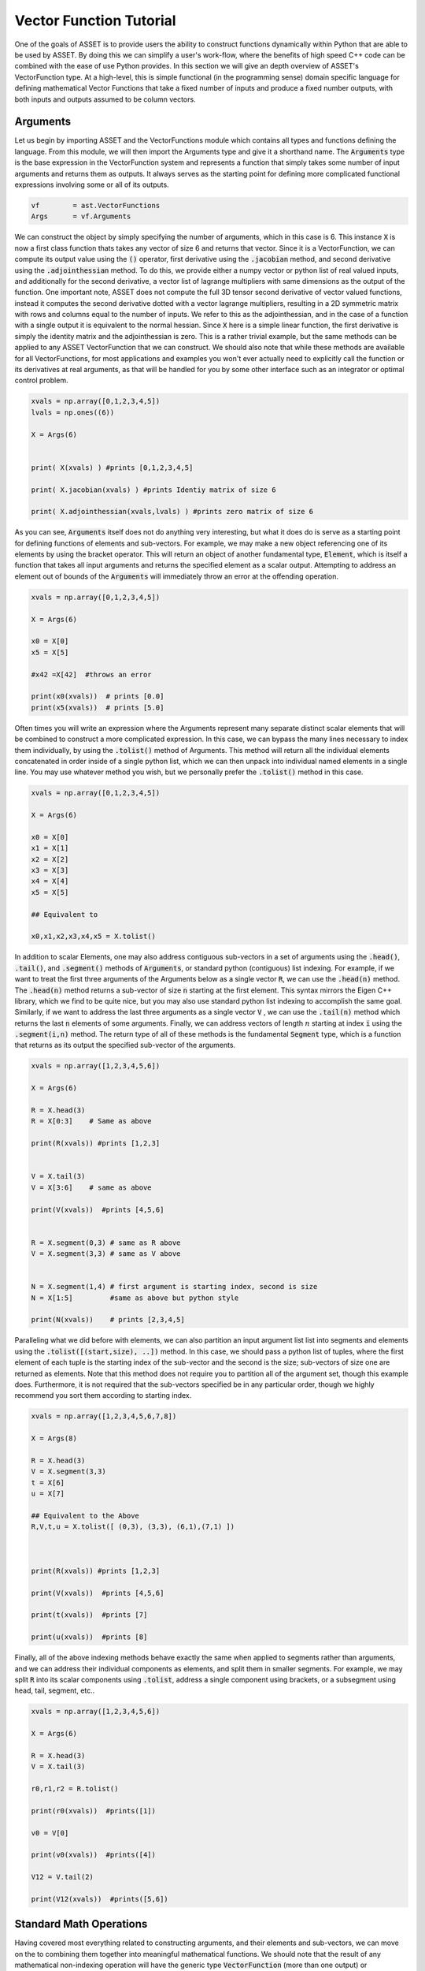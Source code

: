 .. _vectorfunction-guide:


Vector Function Tutorial
========================



One of the goals of ASSET is to provide users the ability to construct functions
dynamically within Python that are able to be used by ASSET. By doing this we can simplify a user's work-flow,
where the benefits of high speed C++ code can be combined with the ease of use Python provides. 
In this section we will give an depth overview of ASSET's VectorFunction type. At a high-level,
this is simple functional (in the programming sense) domain specific language for defining 
mathematical Vector Functions that take a fixed number of inputs
and produce a fixed number outputs, with both inputs and outputs assumed to be column vectors.


Arguments
#########
Let us begin by importing ASSET and the VectorFunctions module which contains all types
and functions defining the language. From this module, we will then import the Arguments type
and give it a shorthand name. The :code:`Arguments` type is the base expression in the VectorFunction system
and represents a function that simply takes some number of input arguments and returns them as outputs.
It always serves as the starting point for defining more complicated functional expressions involving
some or all of its outputs.

.. code-block:: python

	vf        = ast.VectorFunctions
	Args      = vf.Arguments

We can construct the object by simply specifying the number of arguments, which in this case is 6. This instance :code:`X` is now a first class function thats takes any vector of size 6
and returns that vector. Since it is a VectorFunction, we can compute its output value using the
:code:`()` operator, first derivative using the :code:`.jacobian` method, and second derivative using the :code:`.adjointhessian` method.
To do this, we provide either a numpy vector or python list of real valued inputs, and additionally for the second derivative,
a vector list of lagrange multipliers with same dimensions as the output of the function. One important note, ASSET does not compute
the full 3D tensor second derivative of vector valued functions, instead it computes the second derivative
dotted with a vector lagrange multipliers, resulting in a 2D symmetric matrix with rows and columns equal to the number of inputs.
We refer to this as the adjointhessian, and in the case of a function with a single output it is equivalent to the normal hessian.
Since :code:`X` here is a simple linear function, the first derivative is simply the identity matrix and the adjointhessian is zero. This is
a rather trivial example, but the same methods can be applied to any ASSET VectorFunction that we can construct. We should also note that while
these methods are available for all VectorFunctions, for most applications and examples you won't ever actually need to explicitly
call the function or its derivatives at real arguments, as that will be handled for you by some other interface such as an integrator or optimal
control problem.

.. code-block:: python
	
	xvals = np.array([0,1,2,3,4,5])
	lvals = np.ones((6))

	X = Args(6)


	print( X(xvals) ) #prints [0,1,2,3,4,5]

	print( X.jacobian(xvals) ) #prints Identiy matrix of size 6

	print( X.adjointhessian(xvals,lvals) ) #prints zero matrix of size 6


As you can see, :code:`Arguments` itself does not do anything very interesting, but what it does do is
serve as a starting point for defining functions of elements and sub-vectors. For example, we may
make a new object referencing one of its elements by using the bracket operator. This will return an object of
another fundamental type, :code:`Element`, which is itself a function that takes all input arguments and returns the specified 
element as a scalar output. Attempting to address an element out of bounds of the :code:`Arguments` will immediately throw an
error at the offending operation.

.. code-block:: python

	xvals = np.array([0,1,2,3,4,5])

	X = Args(6)

	x0 = X[0]
	x5 = X[5]

	#x42 =X[42]  #throws an error

	print(x0(xvals))  # prints [0.0]
	print(x5(xvals))  # prints [5.0]


Often times you will write an expression where the Arguments represent many separate
distinct scalar elements that will be combined to construct a more complicated expression.
In this case, we can bypass the many lines necessary to index them individually, by using
the :code:`.tolist()` method of Arguments. This method will return all the individual elements concatenated
in order inside of a single python list, which we can then unpack into individual named elements in a single line.
You may use whatever method you wish, but we personally prefer the :code:`.tolist()` method in this case.

.. code-block:: python
	
	xvals = np.array([0,1,2,3,4,5])

	X = Args(6)

	x0 = X[0]
	x1 = X[1]
	x2 = X[2]
	x3 = X[3]
	x4 = X[4]
	x5 = X[5]

	## Equivalent to 

	x0,x1,x2,x3,x4,x5 = X.tolist()

In addition to scalar Elements, one may also address contiguous sub-vectors in a set of arguments
using the :code:`.head()`, :code:`.tail()`, and :code:`.segment()` methods of :code:`Arguments`, or standard python (contiguous) list indexing.
For example, if we want to treat the first three arguments of the Arguments below as a single vector :code:`R`, we can
use the :code:`.head(n)` method. The :code:`.head(n)` method returns a sub-vector of size :code:`n` starting at the first element. This syntax mirrors the
Eigen C++ library, which we find to be quite nice, but you may also use standard python list indexing to accomplish the same
goal. Similarly, if we want to address the last three arguments as a single vector :code:`V` , we can use the :code:`.tail(n)` method which returns
the last :code:`n` elements of some arguments. Finally, we can address vectors of length :math:`n` starting at index :code:`i` 
using the :code:`.segment(i,n)` method. The return type of all of these methods is the fundamental :code:`Segment` type, which is a function that returns
as its output the specified sub-vector of the arguments.

.. code-block:: python
	
	xvals = np.array([1,2,3,4,5,6])

	X = Args(6)

	R = X.head(3)
	R = X[0:3]    # Same as above

	print(R(xvals)) #prints [1,2,3]


	V = X.tail(3)
	V = X[3:6]    # same as above

	print(V(xvals))  #prints [4,5,6]


	R = X.segment(0,3) # same as R above
	V = X.segment(3,3) # same as V above


	N = X.segment(1,4) # first argument is starting index, second is size
	N = X[1:5]         #same as above but python style

	print(N(xvals))    # prints [2,3,4,5]


Paralleling what we did before with elements, we can also partition an input argument list
list into segments and elements using the :code:`.tolist([(start,size), ..])` method. In this case, we should
pass a python list of tuples, where the first element of each tuple is the starting index of the sub-vector
and the second is the size; sub-vectors of size one are returned as elements. Note that this method does not
require you to partition all of the argument set, though this example does. Furthermore, it is not
required that the sub-vectors specified be in any particular order, though we highly recommend you sort them 
according to starting index.

.. code-block:: python
	
	xvals = np.array([1,2,3,4,5,6,7,8])

	X = Args(8)

	R = X.head(3)
	V = X.segment(3,3)
	t = X[6]
	u = X[7]

	## Equivalent to the Above
	R,V,t,u = X.tolist([ (0,3), (3,3), (6,1),(7,1) ])



	print(R(xvals)) #prints [1,2,3]

	print(V(xvals))  #prints [4,5,6]

	print(t(xvals))  #prints [7]

	print(u(xvals))  #prints [8]


Finally, all of the above indexing methods behave exactly the same when applied
to segments rather than arguments, and we can address their individual components 
as elements, and split them in smaller segments. For example, we may split :code:`R` into
its scalar components using :code:`.tolist`, address a single component using brackets, or a subsegment
using head, tail, segment, etc..


.. code-block:: python

	xvals = np.array([1,2,3,4,5,6])

	X = Args(6)

	R = X.head(3)
	V = X.tail(3)

	r0,r1,r2 = R.tolist()

	print(r0(xvals))  #prints([1])

	v0 = V[0]

	print(v0(xvals))  #prints([4])

	V12 = V.tail(2)

	print(V12(xvals))  #prints([5,6])
	


Standard Math Operations
########################

Having covered most everything related to constructing arguments, and their elements
and sub-vectors, we can move on the to combining them together into meaningful mathematical functions.
We should note that the result of any mathematical non-indexing operation will have
the generic type :code:`VectorFunction` (more than one output) or :code:`ScalarFunction` (one output),
which themselves may be operated on and combined with the three
fundamental types using the same rules. In general, types will be converted automatically, and
users should not concern themselves with the types of resulting expressions 
and should only make sure that their expressions are mathematically consistent. 
We may add, subtract, multiply, and divide functions by other functions and numerical constants using 
the standard rules of vector math. For example, 
we may add or subtract two functions of the same output size to together, add or subtract vectors
of constants or constant scalars, multiply functions by constant scalars, multiply functions by Scalar functions, etc.

.. code-block:: python

	xvals = np.array([1,2,3,4,5,6])

	X = Args(6)

	R = X.head(3)
	V = X.tail(3)

	S = R[0]*V[0]*V[1]*5.0

	RpV = R + V

	RmC = R - np.array([1.0,1.0,1.0])

	Rtv0 = R*V[0]

	RtC   = R*2

	RdC   = R/2

	Vdr0 = V/R[0]

	N = Rtv0 + RdC

	v1pv0 = (V[1]+V[0] + 9.0)*2.0

	inv0 = 1.0/v0

As this is a vector math language, certain operations involving vectors are not 
allowed via standard multiply and divide operator overloads. For example, one may
not multiply two VectorFunctions together using the * operator as is possible with two arrays in numpy. 
This is an explicit choice because in our opinion, for the types of expressions written using ASSET, 
allowing element-wise vector multiplication creates more problems in terms of incorrect problem formulation than it solves.
However, these operations can be accomplished using methods we describe later. Note,
this does not apply to ScalarFunctions such as :code:`Element` or :code:`ScalarFunction`, which may be multiplied together with
no issue, and may also scale a VectorFunction.

.. code-block:: python
	
	## RmV = R*V  # Throws and Error
	## RdV = R/V  # Throws and Error


Scalar Math Operations
######################

Next, we will move on to describe the standard mathematical functions that can be applied to scalar
valued functions. These encompass most of the standard functions that can be found in python or C math libraries,
such as sin, cos, tan, etc. All of these functions are stored inside the VectorFunctions module (which we have imported as :code:`vf`),
and can be called as shown below. A complete list of functions is given in the table below.

.. code-block:: python
	
	X = Args(6)

	a = vf.sin(X[0])
	b = vf.cos(X[1])
	c = vf.tan(X[1])

	d = vf.cosh((X[1]+X[0])*X[1])

	e = vf.arctan2(X[0],X[1]/3.14)

	f = X[0]**2  # power operator

	g = vf.abs(X[0])

	h  = vf.sign(-X[1])  





.. list-table:: List of Scalar Math Functions
   :widths: 20 80
   :header-rows: 1

   * - Function
     - Description
   * - :code:`vf.sin(f)`
     - Returns the sine of an input :code:`Element` or :code:`ScalarFunction`
   * - :code:`vf.cos(f)`
     - Returns the cosine of an input :code:`Element` or :code:`ScalarFunction`
   * - :code:`vf.tan(f)`
     - Returns the tangent of an input :code:`Element` or :code:`ScalarFunction`
   * - :code:`vf.arcsin(f)`
     - Returns the inverse sine of an input :code:`Element` or :code:`ScalarFunction`
   * - :code:`vf.arccos(f)`
     - Returns the inverse cosine of an input :code:`Element` or :code:`ScalarFunction`
   * - :code:`vf.arctan(f)`
     - Returns the inverse tangent of an input :code:`Element` or :code:`ScalarFunction`
   * - :code:`vf.sinh(f)`
     - Returns the hyperbolic sine of an input :code:`Element` or :code:`ScalarFunction`
   * - :code:`vf.cosh(f)`
     - Returns the hyperbolic cosine of an input :code:`Element` or :code:`ScalarFunction`
   * - :code:`vf.tanh(f)`
     - Returns the hyperbolic tangent of an input :code:`Element` or :code:`ScalarFunction`
   * - :code:`vf.arcsinh(f)`
     - Returns the inverse  hyperbolic sine of an input :code:`Element` or :code:`ScalarFunction`
   * - :code:`vf.arccosh(f)`
     - Returns the inverse  hyperbolic cosine of an input :code:`Element` or :code:`ScalarFunction`
   * - :code:`vf.arctanh(f)`
     - Returns the inverse  hyperbolic tangent of an input :code:`Element` or :code:`ScalarFunction`
   * - :code:`vf.log(f)`
     - Returns the natural logarithm of an input :code:`Element` or :code:`ScalarFunction`
   * - :code:`vf.exp(f)`
     - Returns the exponential function of an input :code:`Element` or :code:`ScalarFunction`
   * - :code:`vf.sqrt(f)`
     - Returns the square root of an input :code:`Element` or :code:`ScalarFunction`
   * - :code:`vf.sign(f)`
     - Returns the sign(+1.0,-1.0) of an input :code:`Element` or :code:`ScalarFunction`
   * - :code:`vf.abs(f)`
     - Returns the absolute value an input :code:`Element` or :code:`ScalarFunction`

Vector Norms and Normalizations
################################

For Vector valued functions, we also provide member functions that will compute various
useful norms and transformations on vectors. While most of these could be computed using the math operations
we have already covered, users should always use one of these methods if applicable, as the resulting expressions
will be much faster when evaluated. A few examples are illustrated here,
and a complete list of such functions is given in the table below.

.. code-block:: python

	X = Args(6)

	R = X.head(3)
	V = X.tail(3)      
      
	r   = R.norm()
	r   = vf.sqrt(R[0]**2 + R[1]**2 + R[2]**2)  # Same as above but slower

	v2 =  V.squared_norm()
	v2 = V[0]**2 + V[1]**2 + V[2]**2 # Same as above but slower


	Vhat = V.normalized()
	Vhat = V/V.norm()        # Same as above but slower



	r3 =  R.cubed_norm()

	Grav = - R.normalized_power3()  # R/|R|^3
	Grav2 = - R/r3         # Same as above but slower




.. list-table:: List of Vector Norms and Normalizations
   :widths: 25 25 50
   :header-rows: 1

   * - Function
     - Math Form
     - Description
   * - :code:`F.norm()`
     - :math:`|\vec{F}|`
     - Returns the euclidean norm of :code:`VectorFunction` or :code:`Segment` :code:`F`  
   * - :code:`F.squared_norm()`
     - :math:`|\vec{F}|^2`
     - Returns the square of the euclidean norm of :code:`VectorFunction` or :code:`Segment` :code:`F`  
   * - :code:`F.cubed_norm()`
     - :math:`|\vec{F}|^3`
     - Returns the cube of the euclidean norm of :code:`VectorFunction` or :code:`Segment` :code:`F`  
   * - :code:`F.inverse_norm()`
     - :math:`1/|\vec{F}|`
     - Returns the inverse of the euclidean norm of :code:`VectorFunction` or :code:`Segment` :code:`F`  
   * - :code:`F.inverse_squared_norm()`
     - :math:`1/|\vec{F}|^2`
     - Returns the inverse square of the euclidean norm of :code:`VectorFunction` or :code:`Segment` :code:`F`  
   * - :code:`F.inverse_cubed_norm()`
     - :math:`1/|\vec{F}|^3`
     - Returns the inverse cube of the euclidean norm of :code:`VectorFunction` or :code:`Segment` :code:`F`  
   * - :code:`F.normalized()`
     - :math:`\frac{\vec{F}}{|\vec{F}|}`
     - Returns the normalized output of :code:`VectorFunction` or :code:`Segment` :code:`F`
   * - :code:`F.normalized_power2()`
     - :math:`\frac{\vec{F}}{|\vec{F}|^2}`
     - Returns the output of :code:`VectorFunction` or :code:`Segment` :code:`F` divided by its euclidean norm squared.
   * - :code:`F.normalized_power3()`
     - :math:`\frac{\vec{F}}{|\vec{F}|^3}`
     - Returns the output of :code:`VectorFunction` or :code:`Segment` :code:`F` divided by its euclidean norm cubed.
   * - :code:`F.normalized_power4()`
     - :math:`\frac{\vec{F}}{|\vec{F}|^4}`
     - Returns the output of :code:`VectorFunction` or :code:`Segment` :code:`F` divided by its euclidean norm to the fourth power.
   * - :code:`F.normalized_power5()`
     - :math:`\frac{\vec{F}}{|\vec{F}|^5}`
     - Returns the output of :code:`VectorFunction` or :code:`Segment` :code:`F` divided by its euclidean norm to the fifth power.

Vector Products
###############

In addition to the standard binary math operations supported via operator overloads,
we also provide member functions and free functions for performing various common vector operations.
The most commonly used are the dot, cross, quaternion, and coefficient-wise products.
A few examples of how these can be used are shown below. All functions appearing in these expressions must
have the correct output size, otherwise an error will be immediately thrown. You may also
mix and match constant numpy arrays and VectorFunctions as needed to define your function. It should be noted
that our quaternion products assume that the vector part of the quaternion is the first three components of the output 
while the real part is the 4th element(ie: q =[qv,q4]).

.. code-block:: python
	
	R,V,N,K = Args(14).tolist([(0,3),(3,3),(6,4),(10,4)])

	C2 = np.array([1.0,1.0])
	C3 = np.array([1.0,1.0,2.0])
	C4 = np.array([1.0,1.0,2.0,3.0])


	dRV = R.dot(V)
	dRV = vf.dot(R,V)

	dRC = R.dot(C3)     # use .dot with a constant vector of size 3
	dRC = vf.dot(C3,R)  # Or do it with a free function

	#dRC = R.dot(C4)  # throws ERROR because vector is incorrect size


	RcrossV = R.cross(V)
	RcrossV = vf.cross(R,V)
	RcrossC3 = vf.cross(R,C3)

	RcVcNdC3 = (R.cross(V)).cross(N.head(3)).dot(C3)

	#RcrossC4 = vf.cross(R,C4)  # throws an error

	KqpN = vf.quatProduct(K,N) # Hamiltonian quaternion product
	Krn  = vf.quatRotate(K,V)  ## Rotates 3x1 vector V using quaternion K


	KpN  = K.cwiseProduct(N)
	NpC4 = N.cwiseProduct(C4)
	KdN = K.cwiseQuotient(N)



Stacking Outputs
################

Up to this point, we have looked at partitioning and operating on the outputs
of other functions, and have not addressed how the outputs of functions may be combined together
into a larger single function. This can be accomplished using the **VERY IMPORTANT** :code:`vf.stack()` method.
In general stack takes a list of ASSET function types and produces another function whose output is the concatenation 
of all the outputs. There are two signatures for stack, The first one (:code:`vf.stack([f1,f2,...])`) takes a python list
containing only explicit ASSET function types (ie: :code:`Element`, :code:`ScalarFunction` , :code:`VectorFunction`, :code:`Segment` etc..).
This version does not allow one to mix in floats or numpy vectors. The second signature (:code:`vf.stack(f1,f2,...)`) does the 
same thing as the first but does not enclose the objects to be stacked inside of a list. Additionally,
for this second signature, you may mix in arbitrary floats and numpy vectors that will be included in the output.

.. code-block:: python

	xvals = np.array([1,0,0,
                  0,1,0])

	R,V = Args(6).tolist([(0,3),(3,3)])

	Rhat = R.normalized()
	Nhat = R.cross(V).normalized()
	That = Nhat.cross(Rhat).normalized()

	RTN = vf.stack([Rhat,That,Nhat])
	print(RTN(xvals))  #prints [1. 0. 0. 0. 1. 0. 0. 0. 1.]

	#Err = vf.stack([Rhat,That,np.array([1.0,1.0])]) # Throws Error, numpy array not allowed

	RTN = vf.stack(Rhat,That,Nhat)  # Same as above

	Stuff = vf.stack(7.0, Rhat,42.0,That,Nhat, np.array([2.71,3.14]) )

	print(Stuff(xvals))  #prints [ 7., 1., 0.,  0., 42., 0., 1., 0. ,0., 0. ,1. ,2.71,3.14]


Matrix Operations
#################

While ASSET is and always will be a language for defining functions with vector valued
inputs and outputs, we do have limited but growing support for interpreting VectorFunctions
as matrices inside of expressions. This is supported through the :code:`vf.ColMatrix` and :code:`vf.RowMatrix` types.
These are types constructed from some VectorFunction and interprets the outputs as :math:`n \times m` matrix.
A :code:`ColMatrix` will interpret the coefficients of the output as a column major matrix, whereas :code:`RowMatrix` interprets
them as a row major matrix. Once constructed you may multiply matrices by any other appropriately sized
Row/ColMatrix functions in any order, or multiply them on the right by appropriately sized VectorFunctions. The result
of all matrix on matrix operations are assumed to be :code:`ColMatrix` type. The result of Matrix*vector operations is :code:`VectorFunction`. You may also return 
the transpose of an existing Row/ColMatrix. Furthermore, square matrices may be inverted resulting in a Matrix type with same row/col type. For now, one may only add matrices
together if they have the same Row/Col type, though we will support adding different Row/Col types in the future. 

.. code-block:: python

	R,V,U = Args(9).tolist([(0,3),(3,3),(6,3)])

	## Three orthonormal basis vectors
	Rhat = R.normalized()
	Nhat = R.cross(V).normalized()
	That = Nhat.cross(Rhat).normalized()

	RTNcoeffs = vf.stack([Rhat,That,Nhat])

	RTNmatC = vf.ColMatrix(RTNcoeffs,3,3)  # Interpret as col major 3x3 Rotation matrix
	RTNmatR = vf.RowMatrix(RTNcoeffs,3,3)  # Interpret as row major 3x3 Rotation matrix

	M2 = RTNmatC*RTNmatR # Multiply matrices together result is column major

	U1 = RTNmatC*U       # Multiply on the right by a VectorFunction of size (3x1)
	U2 = RTNmatR*U
	U3 = M2*U

	Zero = RTNmatR.inverse()*U -RTNmatC*U 
	Identity = RTNmatC*RTNmatC.transpose()

	RTNmatC +RTNmatC




Conditional Statement/Operations
################################	

ASSET's intended use case is for defining constraints, objectives, and dynamical
models that will eventually be put to use inside of a second derivative optimizer. As a
general rule of thumb, it is a bad idea for such functions to contain conditional statements,
as this could potentially result in non-smooth derivatives. In these cases we always recommend considering
whether what you were trying to accomplish with the conditional statement can be reformulated in another way.
However, if this is not possible, or you are writing a function that will not see the inside of an optimizer,
we do offer support for simple conditional statements and boolean operations with VectorFunction expressions.
To be precise, we support constructing boolean statements involving the outputs of scalar valued functions, and then
using those as conditional statements to control the output of another expression. Conditional statements are constructed by
applying the comparison operators (>,<,<=,>=) to the outputs of ScalarFunctions. This can be used to dispatch one of
two functions using the :code:`vf.ifelse()` function as shown below. Note that the output sizes of both the true and false functions
MUST be the same. Conditional statements may also be combined together using the bitwise or/and operators (|,&).

.. code-block:: python

	x0,x1,x2 = Args(3).tolist()

	condition = x0<1.0

	output_if_true = x1*2
	output_if_false = x1+x2

	func = vf.ifelse(condition,output_if_true,output_if_false)


	print(func([0,  2,3]))  # prints [4.0]
	print(func([1.5,2,3]))  # prints [5.0]


	Fine = vf.ifelse(condition,vf.stack(x1,x2),vf.stack(x2,x1))
	#Error = vf.ifelse(condition,vf.stack(x1,x2),output_if_false)


	combo_condition = (x0<1.0)|(x0>x1)

	func = vf.ifelse(combo_condition,output_if_true,output_if_false)


	print(func([0,  2,3]))  # prints [4.0]
	print(func([1.5,2,3]))  # prints [5.0]
	print(func([2.5,2,3]))  # prints [4.0]
	

Some Notes on Input Arguments
#############################

Before moving on any further, we need to make one very important note about how the VectorFunction type system works. In all of our previous examples, we have created and partitioned
one set of arguments of a certain size, from which we constructed other functions. You might
ask, what happens if we try to mix expressions formulated out of arguments of different sizes?
This is strictly not allowed, as our entire type system is predicated on the fact that expressions can
only be combined if they have the same sized input arguments. For example, the following code will
throw an error to alert you that you have made a mistake. However, we should also note as shown below,
that there is nothing unique about any two sets of arguments of the same size. Thus, you may (though it is pointless)
combine expressions derived from two arguments objects of the same size.

.. code-block:: python

	X1 = Args(9)
	X2 = Args(12)
	X3 = Args(12)

	R1,V1,U1 = X1.tolist([(0,3),(3,3),(6,3)])
	R2,V2,U2 = X2.tolist([(0,3),(3,3),(6,3)])
	R3,V3,U3 = X3.tolist([(0,3),(3,3),(6,3)])

	#Error = R1 + R2
	#Error = R1.dot(V2)

	## These two functions do identical things
	Fine = R2.dot(V3)
	Fine = R3.dot(V2)


.. _vfstyle-guide:

Suggested Style and Organization
################################
At this point we have covered most all of the operations one can and can't perform with ASSET
VectorFunctions, with the important exception of function composition
(which we will cover in the next section). As you might have noticed, in all of
our scratch pad examples, we simply created a single set of arguments and operated on them
in the same scope. Every one of these functions is a fully formed ASSET type and can be immediately passed
off to other parts of the library to be used as constraints/ODEs/controllers etc. However, obviously it is not a recipe
for longterm success to simply write expressions inline wherever they are needed. How you package or
encapsulate the construction of ASSET VectorFunctions is up to you, but we suggest one of the following two methods.

Method one involves simply writing a standard python function that takes as arguments
any meta data or constants, needed to define the function, then writing and returning your ASSET
VectorFunction. A trivial example of this is shown below, and you can find many others throughout our
problem specific examples contained in other sections.

.. code-block:: python
	
	def FuncMethod(a,b,c):
		x0,x1,x2 = Args(3).tolist()
		eq1 = x0 +a - x1
		eq2 = x2*b + x1*c
		return vf.stack(eq1,eq2)

	func = FuncMethod(1,2,3)

	print(func([1,1,1]))  # prints [1,5]
	
Method two involves defining a new class that inherits from the appropriate
ASSET type (:code:`vf.VectorFunction` if output size is >1, :code:`vf.ScalarFunction` if output size =1)
and then defining and initializing the expression in the constructor. This method should only
be preferred if you need to store the meta-data as part of the class
or add additional methods to the object. Otherwise, this method is functionally identical to
the one above.

.. code-block:: python
	
	class FuncClass(vf.VectorFunction):
		def __init__ (self,a,b,c):
			self.a =a
			self.b =b
			self.c =c

			x0,x1,x2 = Args(3).tolist()
			eq1 = x0 +a - x1
			eq2 = x2*b + x1*c

			super().__init__(vf.stack(eq1,eq2)) #Do not forget to call CTOR of Base!!

		def get_a(self):return self.a

	func = FuncClass(1,2,3)

	print(func([1,1,1]))  # prints [1,5]
	print(func.get_a())   # prints 1



Function Composition
####################

Now that we have a good understanding of the rules and style for defining
single VectorFunctions, we can cover how to call them inside of other functions.
For this final example let us tackle a concrete problem that occurs
in astrodynamics: frame conversions. Specifically, we wish to write a function that takes
the position and velocity of some object in Cartesian coordinates, as well as some other vector,
and then transforms that vector into the RTN frame. The RTN basis vectors can be computed purely as a function
of position and velocity, so let us first write a function that does just that.

.. code-block:: python
	
	def RTNBasis():

		R,V = Args(6).tolist([(0,3),(3,3)])

		Rhat = R.normalized()
		Nhat = R.cross(V).normalized()
		That = Nhat.cross(R).normalized()

		return vf.stack(Rhat,That,Nhat)


We can then write another function that takes position and velocity as well as the vector
to be transformed. We then instantiate our previously defined function that
computes basis vectors and then "call" it with the position and velocity arguments
defined inside our new function. Calling the already instantiated function can be accomplished
by passing other VectorFunctions, to the :code:`()` call operator the same way we do for
real number arguments. In this case, providing the contiguous segment of size 6 :code:`RV`, is the most efficient
way to the define the expression. However, if this were not the case, we could also use the other
call signatures shown. We can provide two separate functions, in this case :code:`R` and :code:`V`,
either as individual arguments or grouped together in a python list. These will be implicitly
stacked using the same rules governing :code:`vf.stack` and then forwarded to the function.


.. code-block:: python

	def RTNTransform():


		X = Args(9)

		RV,U = X.tolist([(0,6),(6,3)])

		R,V = X.tolist([(0,3),(3,3)])

		RTNBasisFunc = RTNBasis() # Instantiate function object


		RTNcoeffs = RTNBasisFunc(RV)  ### Call Function at new vectorfunction arguments

		RTNcoeffs = RTNBasisFunc(R,V) # Same effect as original but slower
		RTNcoeffs = RTNBasisFunc(vf.stack(R,V)) # Does Exactly the same thing as above calls stack on R,V explicitly

		RTNcoeffs = RTNBasisFunc([R,V]) # Same effect as original but slower
		RTNcoeffs = RTNBasisFunc(vf.stack([R,V])) # Does Exactly the same thing as above calls stack on [R,V] explicitly



		RTNmat = vf.RowMatrix(RTNcoeffs,3,3)

		U_RTN = RTNmat*U

		return U_RTN




Repeated Sub Expressions
########################

Being a functional programming language, it is important to note that an ASSET
expression is evaluated everywhere it appears in a statement. There is no notion
of assigning it to a temporary variable and then reusing it later without recalculating it.
For example, in the following code, just because we bind the complicated expression to
the name :code:`expensive`, the function :code:`answer` will still require actually
evaluating :code:`expensive` three times.

.. code-block:: python

	R,V = X.tolist([(0,3),(3,3)])

	expensive = 1.0/(R.normalized().cross(V.normalized_power3()).dot(R+V.cross(R).normalized()))**3.14

	answer = R+ vf.stack(expensive,expensive+1,expensive)


In the vast majority of cases you should not worry about the cost of reevaluating subexpressions,
as the run time hit is marginal. There is, however, one way to explicitly reduce the cost of expensive repeated
sub expressions, should you need to. You can do this by writing a second function where the subexpression appears
linearly as additional arguments or segments and then using the call operator to compose this new function
and the original arguments and subexpression together. For example, the following code will produce the same output
as above while only ever evaluating :code:`expensive` once.

.. code-block:: python

	R,V = X.tolist([(0,3),(3,3)])

	expensive = 1.0/(R.normalized().cross(V.normalized_power3()).dot(R+V.cross(R).normalized()))**3.14


	## New args for defining function of only R and expensive
	R_temp, expensive_tmp = Args(4).tolist([(0,3),(3,1)])

	answer_tmp = R_temp+ vf.stack(expensive_tmp,expensive_tmp+1,expensive_tmp)

	answer = answer_tmp([R,expensive])



Tabular Data and Interpolation
##############################
We also have support for interpreting tabular data as a VectorFunction using differentiable interpolation table objects.

1-D Interpolation
-----------------

Interpolation of vector or scalar data with one input dimension may be accomplished using :code:`vf.InterpTable1D`. This
class is designed to be constructed and behave similarly to scipy's :code:`interp1D` class. To construct a table for interpolating
vector data, we pass a list of sorted coordinate values along with an array whose rows or columns are the vectors of values at 
each coordinate. You may also pass in the data as a list of numpy arrays or lists which include the coordinate element. You have the
option to choose between linear or cubic interpolation using the kind parameter in the constructor. Cubic interpolation is recommended to ensure
that the function is twice differentiable.


.. code-block:: python

	ts = np.linspace(0,2*np.pi,1000)

	VecDat = np.array([ [np.sin(t),np.cos(t)] for t in ts])

	kind = 'cubic' # or 'linear' 

	Tab = vf.InterpTable1D(ts,VecDat,axis=0,kind=kind)
	print(Tab(np.pi/2.0)) #prints [1,.0]

	# Or if data is transposed
	Tab = vf.InterpTable1D(ts,VecDat.T,axis=1,kind=kind)
	print(Tab(np.pi/2.0)) #prints [1,.0]

	# Or if data is a list of arrays or lists with time included as one the elements
	VecList = [ [np.sin(t), np.cos(t), t] for t in ts]

	Tab = vf.InterpTable1D(VecList,tvar=2,kind=kind)
	print(Tab(np.pi/2.0)) #prints [1,.0]


To construct a table for interpolating scalar data, you may just pass in the list of coordinates along with a
1-D numpy array or python list of the values of the function at each point.

.. code-block:: python
	
	ScalDat = [np.sin(t) for t in ts]
	STab =vf.InterpTable1D(ts,ScalDat,kind=kind)
	print(STab(np.pi/2.0)) # prints [1.0]

The outputs of :code:`vf.InterpTable1D` are only well defined within the domain of the supplied coordinates. By default attempts
to interpolate outside of the domain will result in inaccurate extrapolation and print a warning the screen. This
can be disabled using the :code:`.WarnOutOfBounds` field of the object. Additionally, you may specify that you would like an exception
to be thrown when this occurs by setting :code:`.ThrowOutOfBounds` to :code:`True`.


.. code-block:: python
	
	
	Tab.WarnOutOfBounds=True   # By default
	print(Tab(-.00001))        # prints [-1.0e-5,1] and a warning
	Tab.ThrowOutOfBounds=True
	#print(Tab(-.00001))       # throws an exception

Once you have constructed a table object, it can be composed with other ASSET VectorFunctions or ScalarFunctions
by providing a ScalarFunction argument to the call operator.

.. code-block:: python

	x,V,t = Args(4).tolist([(0,1),(1,2),(3,1)])

	f1 = STab(t) + x  # STab(t) is an asset scalar function
	f2 = Tab(t) + V   # Tab(t) is an asset vector function



2-D Interpolation
-----------------
Similarly, you can also interpret scalar data defined on a 2-D rectilinear grid of coordinates as an ASSET ScalarFunction using the
:code:`vf.InterpTable2D` class. The class may be constructed by supplying the grid coordinates as either python lists or numpy
arrays along with the function values formatted like a numpy meshgrid. The function values MUST be formatted like an xy indexed meshgrid,
which is the default behavior for np.meshgrid in 2 dimensions

..  note:: 

	 The function values MUST be formatted like an xy indexed meshgrid.If you are 
	 using np.meshgrid to generate the function values, take note that it assumes xy 
	 indexing by default. If you index the values wrong and your coordinate dimensions 
	 are the same size, we will not be able to detect an error.


.. code-block:: python

	nx =500
	ny =800
	lim = 2*np.pi

	xs = np.linspace(-lim,lim,nx)
	ys = np.linspace(-lim,lim,ny)

	def f(x,y):return np.sin(x)*np.cos(y) 
	X, Y = np.meshgrid(xs, ys)
	Z    = f(X,Y)             #Scalar data defined on 2-D meshgrid

	kind = 'cubic' # or 'linear'

	Tab2D = vf.InterpTable2D(xs,ys,Z,kind=kind)

	print(Tab2D(np.pi/2,0))  #prints 1.0


	Tab2D.WarnOutOfBounds=True   # By default
	print(Tab2D(-6.3,0))        # prints a warning
	Tab2D.ThrowOutOfBounds=True
	#print(Tab2D(-6.3,0))       # throws exception

Once constructed, :code:`vf.InterpTable2D` can be converted into an ASSET ScalarFunction by supplying
the x and y coordinates to the table's call operator as a singe VectorFunction or two separate ScalarFunctions .


.. code-block:: python

	xy,c= Args(3).tolist([(0,2),(2,1)])
	x,y = xy.tolist()

	# Use it as scalar function inside a statement
	Tab2sf = Tab2D(xy)
	Tab2sf = Tab2D(x,y)             # Or
	Tab2sf = Tab2D(vf.stack([x,y])) # Or

	Func = Tab2sf + c   # Use it as a normal scalar function

	print(Func([np.pi/2,0,1.0]))  # prints [2.0]

3-D Interpolation
-----------------
As of version 0.1.0, we also support interpolating scalar data defined on 3 dimensional rectilinear grids
with the :code:`vf.InterpTable3D` class. To construct it, we supply the coordinate values as three python
lists/numpy vectors along with the function values. 

..  note:: 

	 The function values MUST be formatted like an ij indexed meshgrid. If you are 
	 using np.meshgrid to generate the function values, take note that it assumes xy indexing by default,
	 and this should be changed to ij.If you index the values wrong and your coordinate dimensions are the same size, 
	 we will not be able to detect an error.

As with the 1D and 2D tables, you can also select between linear or cubic interpolation. Cubic interpolation should be 
preferred for anything that will end up in an optimizer. Additionally, for cubic interpolation you can specify that
you want to pre-calculate and cache all possible values of the interpolation coefficients in each voxel of the domain.
This requires the up front calculation of  :code:`(nx-1)*(ny-1)*(nz-1)` matrix vector products of size (64x64)x(64x1)  and 8 times the storage of the non-cached
algorithm. However, interpolation will be 10-20 times faster. So use this if the dimensions are small and the interpolator
will be called a lot.

.. code-block:: python

	def f(x,y,z):return np.cos(x)*np.cos(y)*np.cos(z)

	nx = 100
	ny = 100
	nz = 100

	xlim = np.pi
	ylim = np.pi
	zlim = np.pi

	xs = np.linspace(-xlim,xlim,nx)
	ys = np.linspace(-ylim,ylim,ny)
	zs = np.linspace(-zlim,zlim,nz)

	X,Y,Z = np.meshgrid(xs, ys,zs,indexing = 'ij')
	Fs    = f(X,Y,Z)    #Scalar data defined on 3-D meshgrid in ij format!!!

	kind = 'cubic' # or 'linear', defaults to 'cubic'
	cache = False # defaults to False
	#cache = True # will precalculate and cache all interpolation coeffs

	Tab3D = vf.InterpTable3D(xs,ys,zs,Fs,kind=kind,cache=cache)

	print(Tab3D(0,0,0))  #prints 1.0 

	Tab3D.WarnOutOfBounds=True   # By default
	print(Tab3D(-10,0,0))        # prints a warning
	print(Tab3D(0,-10,0))        # prints a warning
	print(Tab3D(0,0,-10))        # prints a warning

	Tab3D.ThrowOutOfBounds=True
	#print(Tab3D(-10,0,0))       # throws exception

4-D Interpolation
-----------------
As of version 0.4.0, we also support interpolating scalar data defined on 4 dimensional rectilinear grids
with the :code:`vf.InterpTable4D` class. To construct it, we supply the coordinate values as four python
lists/numpy vectors along with the function values. 

..  note:: 

	 The function values MUST be formatted like an ij indexed meshgrid. If you are 
	 using np.meshgrid to generate the function values, take note that it assumes xy indexing by default,
	 and this should be changed to ij.If you index the values wrong and your coordinate dimensions are the same size, 
	 we will not be able to detect an error.

As with the previous tables, you can select between linear or cubic interpolation. Cubic interpolation should be 
preferred for anything that will end up in an optimizer. Additionally, for cubic interpolation you can specify that
you want to pre-calculate and cache all possible values of the interpolation coefficients in each voxel of the domain.
This requires the up front calculation of  :code:`(nx-1)*(ny-1)*(nz-1)*(nw-1)` matrix vector products of size (256x256)x(256x1)  and 16 times the storage of the non-cached
algorithm. However, interpolation will be 5-6 times faster. So use this if the dimensions are small and the interpolator
will be called a lot.

.. code-block:: python

	def f(x,y,z,w):return np.cos(x)*np.cos(y)*np.cos(z)*np.cos(w)

	nx = 50
	ny = 50
	nz = 50
	nw = 50

	xlim = np.pi
	ylim = np.pi
	zlim = np.pi
	wlim = np.pi

	xs = np.linspace(-xlim,xlim,nx)
	ys = np.linspace(-ylim,ylim,ny)
	zs = np.linspace(-zlim,zlim,nz)
	ws = np.linspace(-zlim,zlim,nw)


	X,Y,Z,W = np.meshgrid(xs,ys,zs,ws,indexing = 'ij')
	Fs    = f(X,Y,Z,W)    #Scalar data defined on 4-D meshgrid in ij format!!!

	kind = 'cubic' # or 'linear', defaults to 'cubic'
	cache = False # defaults to False
	#cache = True # will precalculate and cache all interpolation coeffs

	Tab4D = vf.InterpTable4D(xs,ys,zs,ws,Fs,kind=kind,cache=cache)

	print(Tab4D(0,0,0,0))  #prints 1.0 

	Tab4D.WarnOutOfBounds=True   # By default
	print(Tab4D(-10,0,0,0))        # prints a warning
	print(Tab4D(0,-10,0,0))        # prints a warning
	print(Tab4D(0,0,-10,0))        # prints a warning
	print(Tab4D(0,0,0,-10))        # prints a warning

	Tab4D.ThrowOutOfBounds=True
	#print(Tab4D(-10,0,0,0))       # throws exception

Once constructed, :code:`vf.InterpTable4D` can be converted into an ASSET ScalarFunction by supplying
the x,y,z, and w coordinates to the table's call operator as a singe VectorFunction or four separate ScalarFunctions.

.. code-block:: python

	xyzw,c= Args(5).tolist([(0,4),(4,1)])
	x,y,z,w = xyzw.tolist()

	# Use it as scalar function inside a statement
	Tab4sf = Tab4D(xyzw)
	Tab4sf = Tab4D(x,y,z,w)             # Or
	Tab4sf = Tab4D(vf.stack([x,y,z,w])) # Or

	Func = Tab4sf + c

	print(Func([0,0,0,0,1]))  # prints [2.0]




Note on Size of VectorFunctions
###############################

The VectorFunction type system has been designed to have good performance for evaluating
the value and derivatives of dense VectorFunctions with a small number of arguments (<50).
It will work for larger expressions, but performance will begin to degrade considerably. This may seem
strange since it is ostensibly designed to be used to define constraints and objective inside of large
sparse non-linear programs. However, in our experience these problems are almost never composed
of single monolithic functions, and can generally be decomposed into smaller dense functions that only
take partial subsets of the problem variables. In that case, we can define our functions in terms of
only the arguments they take, and then under the hood, ASSET will ensure that the inputs and outputs are gathered and
scattered to the correct locations inside the larger problem. The specifics of how this works will be discussed in later
sections.

.. code-block:: python

	X = Args(1000) # Legal but Bad





Binding Raw Python Functions (DON'T DO THIS)
#############################################
You also have the option, should you need to, to bind raw python functions
as ASSET VectorFunctions and ScalarFunctions. This can be accomplished using the :code:`vf.PyVectorFunction`
and  :code:`vf.PyScalarFunction` types as shown below. The function must have a signature accepting as the first argument a 1 dimensional numpy array of input arguments
(named :code:`X` in this case) and returning a numpy array. Additional parameters on which the implementation depends (these are not mathematical input variables) may be included as additional
arguments.
You must also explicitly state the input and output (if not scalar) sizes of the function. The function jacobian and hessian will be computed with finite differences
using the user specified jacobian and hessian step sizes.


.. code-block:: python

	# A vector function
	def VFunc(X,a,b):
		return np.array([a*X[0]**2,X[1]*b])

	InputSize = 2
	OutputSize =2

	PyVfunc =vf.PyVectorFunction(InputSize,OutputSize,VFunc,Jstepsize=1.0e-6,Hstepsize=1.0e-4,args = (3,7)) ## a and b will be 2 

	print(PyVfunc([2,2]))  # prints [12,14]


	# A scalar function
	def SFunc(X,a,b,c):
		return np.array([a*X[0]**2 + X[1]*b + c]) # output is 1x1 array

	InputSize = 2

	PySfunc =vf.PyScalarFunction(InputSize,SFunc,Jstepsize=1.0e-6,Hstepsize=1.0e-5,args = (1,2,3))
	


You should be warned that extensive use of these objects inside of the optimizer or an ODE will result in VERY slow and non-parrallelizable code with inexact derivatives. 
If you find yourself in a situation where you don't think you can write an expression without using :code:`vf.PyVectorFunction` or :code:`vf.PyScalarFunction`, 
please submit an issue on GitHub. We will happily give suggestions on how you might be able to accomplish your task with the standard VectorFunctions. 
If it's truly not possible, we will consider adding the missing expression to the core library in a future release.


	



